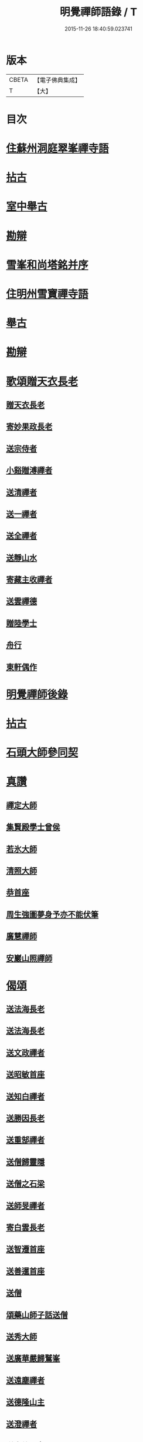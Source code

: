 #+TITLE: 明覺禪師語錄 / T
#+DATE: 2015-11-26 18:40:59.023741
* 版本
 |     CBETA|【電子佛典集成】|
 |         T|【大】     |

* 目次
* [[file:KR6q0074_001.txt::001-0669a18][住蘇州洞庭翠峯禪寺語]]
* [[file:KR6q0074_001.txt::0670c26][拈古]]
* [[file:KR6q0074_001.txt::0671c23][室中舉古]]
* [[file:KR6q0074_001.txt::0673a1][勘辯]]
* [[file:KR6q0074_001.txt::0673b13][雪峯和尚塔銘并序]]
* [[file:KR6q0074_001.txt::0673c15][住明州雪寶禪寺語]]
* [[file:KR6q0074_002.txt::002-0676b26][舉古]]
* [[file:KR6q0074_002.txt::0677a21][勘辯]]
* [[file:KR6q0074_002.txt::0678b21][歌頌贈天衣長老]]
** [[file:KR6q0074_002.txt::0678b22][贈天衣長老]]
** [[file:KR6q0074_002.txt::0678b25][寄妙果政長老]]
** [[file:KR6q0074_002.txt::0678c2][送宗侍者]]
** [[file:KR6q0074_002.txt::0678c9][小谿贈溥禪者]]
** [[file:KR6q0074_002.txt::0678c15][送清禪者]]
** [[file:KR6q0074_002.txt::0678c22][送一禪者]]
** [[file:KR6q0074_002.txt::0678c28][送全禪者]]
** [[file:KR6q0074_002.txt::0679a3][送靜山水]]
** [[file:KR6q0074_002.txt::0679a9][寄藏主收禪者]]
** [[file:KR6q0074_002.txt::0679a16][送雲禪德]]
** [[file:KR6q0074_002.txt::0679a22][贈陸學士]]
** [[file:KR6q0074_002.txt::0679a26][舟行]]
** [[file:KR6q0074_002.txt::0679b2][東軒偶作]]
* [[file:KR6q0074_002.txt::0679b5][明覺禪師後錄]]
* [[file:KR6q0074_003.txt::003-0685b6][拈古]]
* [[file:KR6q0074_004.txt::0697a21][石頭大師參同契]]
* [[file:KR6q0074_004.txt::0697b15][真讚]]
** [[file:KR6q0074_004.txt::0697b16][禪定大師]]
** [[file:KR6q0074_004.txt::0697b21][集賢殿學士曾侯]]
** [[file:KR6q0074_004.txt::0697b24][若氷大師]]
** [[file:KR6q0074_004.txt::0697c1][清照大師]]
** [[file:KR6q0074_004.txt::0697c5][恭首座]]
** [[file:KR6q0074_004.txt::0697c12][周生強圖夢身予亦不能伏筆]]
** [[file:KR6q0074_004.txt::0697c18][廣慧禪師]]
** [[file:KR6q0074_004.txt::0697c22][安巖山照禪師]]
* [[file:KR6q0074_005.txt::005-0698a24][偈頌]]
** [[file:KR6q0074_005.txt::005-0698a25][送法海長老]]
** [[file:KR6q0074_005.txt::0698b10][送法海長老]]
** [[file:KR6q0074_005.txt::0698b24][送文政禪者]]
** [[file:KR6q0074_005.txt::0698c3][送昭敏首座]]
** [[file:KR6q0074_005.txt::0698c12][送知白禪者]]
** [[file:KR6q0074_005.txt::0698c17][送勝因長老]]
** [[file:KR6q0074_005.txt::0698c27][送重郜禪者]]
** [[file:KR6q0074_005.txt::0699a3][送僧歸靈隱]]
** [[file:KR6q0074_005.txt::0699a8][送僧之石梁]]
** [[file:KR6q0074_005.txt::0699a14][送師旻禪者]]
** [[file:KR6q0074_005.txt::0699a22][寄白雲長老]]
** [[file:KR6q0074_005.txt::0699b1][送智遷首座]]
** [[file:KR6q0074_005.txt::0699b7][送善暹首座]]
** [[file:KR6q0074_005.txt::0699b17][送僧]]
** [[file:KR6q0074_005.txt::0699b24][頌藥山師子話送僧]]
** [[file:KR6q0074_005.txt::0699b29][送秀大師]]
** [[file:KR6q0074_005.txt::0699c6][送廣華嚴歸鷲峯]]
** [[file:KR6q0074_005.txt::0699c12][送遠塵禪者]]
** [[file:KR6q0074_005.txt::0699c16][送德隆山主]]
** [[file:KR6q0074_005.txt::0699c21][送澄禪者]]
** [[file:KR6q0074_005.txt::0699c27][送惠儔禪者]]
** [[file:KR6q0074_005.txt::0700a2][送惠文禪者]]
** [[file:KR6q0074_005.txt::0700a7][送道成禪者]]
** [[file:KR6q0074_005.txt::0700a11][送清演禪者]]
** [[file:KR6q0074_005.txt::0700a16][送繼寶禪者]]
** [[file:KR6q0074_005.txt::0700a20][送小師元楚]]
** [[file:KR6q0074_005.txt::0700a24][送清果禪者]]
** [[file:KR6q0074_005.txt::0700b1][酬行奯長老]]
** [[file:KR6q0074_005.txt::0700b4][至人不器]]
** [[file:KR6q0074_005.txt::0700b9][因事示眾]]
** [[file:KR6q0074_005.txt::0700b13][日暮遊東㵎]]
** [[file:KR6q0074_005.txt::0700b24][思歸引]]
** [[file:KR6q0074_005.txt::0700c5][送蘊歡禪者西上]]
** [[file:KR6q0074_005.txt::0700c9][送僧]]
** [[file:KR6q0074_005.txt::0700c13][法爾不爾]]
** [[file:KR6q0074_005.txt::0700c17][送諸方化主]]
** [[file:KR6q0074_005.txt::0700c26][送僧]]
** [[file:KR6q0074_005.txt::0700c29][頌雲門九九八十一]]
** [[file:KR6q0074_005.txt::0701a5][烏龍和尚]]
** [[file:KR6q0074_005.txt::0701a9][秋日送僧]]
** [[file:KR6q0074_005.txt::0701a13][早參示眾]]
** [[file:KR6q0074_005.txt::0701a16][春風辭寄武威石祕校]]
** [[file:KR6q0074_005.txt::0701a27][送百丈專使]]
** [[file:KR6q0074_005.txt::0701b1][送清素禪者之金華]]
** [[file:KR6q0074_005.txt::0701b4][擬寒山送僧]]
** [[file:KR6q0074_005.txt::0701b7][送如香大師]]
** [[file:KR6q0074_005.txt::0701b10][寄于祕丞]]
** [[file:KR6q0074_005.txt::0701b15][再成古詩]]
** [[file:KR6q0074_005.txt::0701b18][答當生不生]]
** [[file:KR6q0074_005.txt::0701b21][戲靠安巖呈雙溪大師]]
** [[file:KR6q0074_005.txt::0701b24][疏黑白無從]]
** [[file:KR6q0074_005.txt::0701b27][暮冬感懷寄瑞巖禪師]]
** [[file:KR6q0074_005.txt::0701c2][送知久禪者]]
** [[file:KR6q0074_005.txt::0701c5][送慶顏禪者]]
** [[file:KR6q0074_005.txt::0701c8][春日懷古]]
** [[file:KR6q0074_005.txt::0701c17][送僧之金陵]]
** [[file:KR6q0074_005.txt::0701c21][送僧]]
** [[file:KR6q0074_005.txt::0701c25][千里不來]]
** [[file:KR6q0074_005.txt::0701c29][僧歸霅上]]
** [[file:KR6q0074_005.txt::0702a4][春晴野步]]
** [[file:KR6q0074_005.txt::0702a8][賦瑞雪送穆大師]]
** [[file:KR6q0074_005.txt::0702a12][送鐵佛專使]]
** [[file:KR6q0074_005.txt::0702a16][同于祕丞賦瀑泉]]
** [[file:KR6q0074_005.txt::0702a20][送簡能禪者歸仙都]]
** [[file:KR6q0074_005.txt::0702a24][天竺送僧]]
** [[file:KR6q0074_005.txt::0702a28][寄石祕校]]
** [[file:KR6q0074_005.txt::0702b3][因事示眾]]
** [[file:KR6q0074_005.txt::0702b7][靜而善應]]
** [[file:KR6q0074_005.txt::0702b12][自誨]]
** [[file:KR6q0074_005.txt::0702b15][宗門三印]]
** [[file:KR6q0074_005.txt::0702b22][革轍二門]]
** [[file:KR6q0074_005.txt::0702c2][擬弋者慕]]
** [[file:KR6q0074_005.txt::0702c5][透法身句]]
** [[file:KR6q0074_005.txt::0702c10][靈隱小參]]
** [[file:KR6q0074_005.txt::0702c13][因雪示眾]]
** [[file:KR6q0074_005.txt::0702c16][祕魔巖]]
** [[file:KR6q0074_005.txt::0702c19][保福四謾人]]
** [[file:KR6q0074_005.txt::0702c22][靈雲和尚]]
** [[file:KR6q0074_005.txt::0702c25][僧問緣生義]]
** [[file:KR6q0074_005.txt::0702c28][名實無當]]
** [[file:KR6q0074_005.txt::0703a2][迷悟相返]]
** [[file:KR6q0074_005.txt::0703a5][道貴如愚]]
** [[file:KR6q0074_005.txt::0703a8][大功不宰]]
** [[file:KR6q0074_005.txt::0703a11][晦跡自貽]]
** [[file:KR6q0074_005.txt::0703a14][五老師子]]
** [[file:KR6q0074_005.txt::0703a17][與時寡合]]
** [[file:KR6q0074_005.txt::0703a20][宜謙山主赴鄞城命]]
** [[file:KR6q0074_005.txt::0703a23][庭前柏樹子]]
** [[file:KR6q0074_005.txt::0703a28][贈琴僧]]
** [[file:KR6q0074_005.txt::0703b2][送僧]]
** [[file:KR6q0074_005.txt::0703b5][送僧之婺城]]
** [[file:KR6q0074_005.txt::0703b10][送文用庵主歸舊隱]]
** [[file:KR6q0074_005.txt::0703b13][送顯冲禪者之霅上覲兄著作]]
** [[file:KR6q0074_005.txt::0703b16][送寶月禪者之天台]]
** [[file:KR6q0074_005.txt::0703b19][玄沙和尚]]
** [[file:KR6q0074_005.txt::0703b22][偶作]]
** [[file:KR6q0074_005.txt::0703b25][送僧]]
** [[file:KR6q0074_005.txt::0703b28][送純禪者]]
** [[file:KR6q0074_005.txt::0703c2][和頑書記見寄]]
** [[file:KR6q0074_005.txt::0703c5][送允誠侍者]]
** [[file:KR6q0074_005.txt::0703c8][送僧]]
** [[file:KR6q0074_005.txt::0703c11][送清禪者]]
** [[file:KR6q0074_005.txt::0703c14][辭于祕丞]]
** [[file:KR6q0074_005.txt::0703c19][送僧]]
** [[file:KR6q0074_005.txt::0703c24][往復無間]]
** [[file:KR6q0074_005.txt::0704a20][送僧]]
** [[file:KR6q0074_005.txt::0704a26][寄李都尉]]
** [[file:KR6q0074_005.txt::0704a29][寄池陽曾學士]]
** [[file:KR6q0074_005.txt::0704b3][寄四明使君沈祠部]]
** [[file:KR6q0074_005.txt::0704b8][寄內侍太保]]
** [[file:KR6q0074_005.txt::0704b13][寄曹都護]]
** [[file:KR6q0074_005.txt::0704b16][送僧]]
** [[file:KR6q0074_005.txt::0704b19][寄靈隱惠明禪師]]
** [[file:KR6q0074_005.txt::0704b24][送益書記之霅水]]
** [[file:KR6q0074_006.txt::006-0704c6][三寶讚]]
** [[file:KR6q0074_006.txt::006-0704c18][佛寶]]
** [[file:KR6q0074_006.txt::006-0704c28][法寶]]
** [[file:KR6q0074_006.txt::0705a9][僧寶]]
** [[file:KR6q0074_006.txt::0705a19][夏寄辯禪者山房]]
** [[file:KR6q0074_006.txt::0705a23][和錢太博見寄覓山藥]]
** [[file:KR6q0074_006.txt::0705a28][送錢太博應賢良選]]
** [[file:KR6q0074_006.txt::0705b3][答天童新和尚]]
** [[file:KR6q0074_006.txt::0705b10][和頌]]
** [[file:KR6q0074_006.txt::0705b17][贈別太臻禪者]]
** [[file:KR6q0074_006.txt::0705b25][雲門俱字]]
** [[file:KR6q0074_006.txt::0705c2][僧問四賓主。因而有頌。頌之]]
*** [[file:KR6q0074_006.txt::0705c4][頌]]
*** [[file:KR6q0074_006.txt::0705c7][頌]]
*** [[file:KR6q0074_006.txt::0705c10][頌]]
*** [[file:KR6q0074_006.txt::0705c13][頌]]
** [[file:KR6q0074_006.txt::0705c15][都頌]]
** [[file:KR6q0074_006.txt::0705c18][令僧把衲]]
** [[file:KR6q0074_006.txt::0705c22][送知一入京兼簡清河從事]]
** [[file:KR6q0074_006.txt::0705c25][送德珉山主]]
** [[file:KR6q0074_006.txt::0705c28][送僧]]
** [[file:KR6q0074_006.txt::0706a4][送崇己闍梨歸天台]]
** [[file:KR6q0074_006.txt::0706a7][送邃悟上人之會稽]]
** [[file:KR6q0074_006.txt::0706a10][送僧]]
** [[file:KR6q0074_006.txt::0706a19][寄員外黃君]]
** [[file:KR6q0074_006.txt::0706a22][送僧]]
** [[file:KR6q0074_006.txt::0706a25][寄劉秀才]]
** [[file:KR6q0074_006.txt::0706a28][送僧]]
** [[file:KR6q0074_006.txt::0706b3][聞百舌鳥送僧]]
** [[file:KR6q0074_006.txt::0706b6][送中座主入廣]]
** [[file:KR6q0074_006.txt::0706b9][送隴西秀才入京]]
** [[file:KR6q0074_006.txt::0706b12][送僧]]
** [[file:KR6q0074_006.txt::0706b15][因仰山氣毬頌]]
** [[file:KR6q0074_006.txt::0706b18][赴翠峯請別靈隱禪師]]
** [[file:KR6q0074_006.txt::0706b21][送僧歸閩]]
** [[file:KR6q0074_006.txt::0706b24][送僧]]
** [[file:KR6q0074_006.txt::0706b27][寄陳悅秀才]]
** [[file:KR6q0074_006.txt::0706c1][寄錢塘觀音朋山主]]
** [[file:KR6q0074_006.txt::0706c4][送僧]]
** [[file:KR6q0074_006.txt::0706c7][春日示眾]]
** [[file:KR6q0074_006.txt::0706c12][寄烏龍長老]]
** [[file:KR6q0074_006.txt::0706c15][寄太平端和尚]]
** [[file:KR6q0074_006.txt::0706c18][送僧]]
** [[file:KR6q0074_006.txt::0706c21][因官人請陞座]]
** [[file:KR6q0074_006.txt::0706c24][因金鵝和尚語藥病]]
** [[file:KR6q0074_006.txt::0706c27][賦冲雲鷂送僧]]
** [[file:KR6q0074_006.txt::0707a1][風旛競辯]]
** [[file:KR6q0074_006.txt::0707a6][漁父]]
** [[file:KR6q0074_006.txt::0707a9][牧童]]
** [[file:KR6q0074_006.txt::0707a12][送僧]]
** [[file:KR6q0074_006.txt::0707a15][寄天童凝]]
** [[file:KR6q0074_006.txt::0707a18][送僧入城]]
** [[file:KR6q0074_006.txt::0707a21][病中寄諸化主]]
** [[file:KR6q0074_006.txt::0707a24][和于祕丞見召之什]]
** [[file:KR6q0074_006.txt::0707a29][和王殿直見寄]]
** [[file:KR6q0074_006.txt::0707b5][送僧]]
** [[file:KR6q0074_006.txt::0707b8][送僧歸永嘉]]
** [[file:KR6q0074_006.txt::0707b11][兔角拄杖]]
** [[file:KR6q0074_006.txt::0707b17][送從吉禪者]]
** [[file:KR6q0074_006.txt::0707b25][寄承天長老]]
** [[file:KR6q0074_006.txt::0707b28][送僧]]
** [[file:KR6q0074_006.txt::0707c3][送因大師]]
** [[file:KR6q0074_006.txt::0707c6][送實師弟]]
** [[file:KR6q0074_006.txt::0707c9][送新茶]]
** [[file:KR6q0074_006.txt::0707c14][賦月生雲際送誠監寺]]
** [[file:KR6q0074_006.txt::0707c17][送僧之金華兼簡周屯田]]
** [[file:KR6q0074_006.txt::0707c20][送僧之永嘉]]
** [[file:KR6q0074_006.txt::0707c23][寄送凝長老]]
** [[file:KR6q0074_006.txt::0707c26][放白鷴]]
** [[file:KR6q0074_006.txt::0707c29][喜禪人迴山]]
** [[file:KR6q0074_006.txt::0708a3][送僧]]
** [[file:KR6q0074_006.txt::0708a6][送僧歸天童]]
** [[file:KR6q0074_006.txt::0708a9][和曾推官示嘉遁之什]]
** [[file:KR6q0074_006.txt::0708a14][經古堰偶作]]
** [[file:KR6q0074_006.txt::0708a17][謝張太保見訪]]
** [[file:KR6q0074_006.txt::0708a20][送宗朴禪者]]
** [[file:KR6q0074_006.txt::0708a26][送尚辭]]
** [[file:KR6q0074_006.txt::0708a29][歌寄留英禪德]]
** [[file:KR6q0074_006.txt::0708b6][送小師元賁]]
** [[file:KR6q0074_006.txt::0708b10][送丈佶歸廬嶽]]
** [[file:KR6q0074_006.txt::0708b13][送侃禪者之丹丘]]
** [[file:KR6q0074_006.txt::0708b16][送實山主]]
** [[file:KR6q0074_006.txt::0708b20][示眾]]
** [[file:KR6q0074_006.txt::0708b24][和范監簿]]
** [[file:KR6q0074_006.txt::0708c2][因香嚴和尚]]
** [[file:KR6q0074_006.txt::0708c5][送雄直歲]]
** [[file:KR6q0074_006.txt::0708c8][為道日損]]
** [[file:KR6q0074_006.txt::0708c11][疏古]]
** [[file:KR6q0074_006.txt::0708c13][訪俞秀才]]
** [[file:KR6q0074_006.txt::0708c16][再詶]]
** [[file:KR6q0074_006.txt::0708c19][留暹首座]]
** [[file:KR6q0074_006.txt::0708c22][送俞居士歸蜀]]
** [[file:KR6q0074_006.txt::0708c25][和王殿丞蘡粟種之什]]
** [[file:KR6q0074_006.txt::0708c28][和江橋晚望]]
** [[file:KR6q0074_006.txt::0709a2][病起示眾]]
** [[file:KR6q0074_006.txt::0709a5][送麻居士]]
** [[file:KR6q0074_006.txt::0709a8][酧李校書]]
** [[file:KR6q0074_006.txt::0709a11][苦熱中懷寄永固山主]]
** [[file:KR6q0074_006.txt::0709a14][送元安禪者]]
** [[file:KR6q0074_006.txt::0709a17][賦病鶴送奉倫禪者]]
** [[file:KR6q0074_006.txt::0709a20][偶作]]
** [[file:KR6q0074_006.txt::0709a24][謝鮑學士惠臘茶]]
** [[file:KR6q0074_006.txt::0709a27][因遊育王亭寄牧主郎給事]]
** [[file:KR6q0074_006.txt::0709b2][送遇能禪者]]
** [[file:KR6q0074_006.txt::0709b5][送覺海大師]]
** [[file:KR6q0074_006.txt::0709b8][送曾侍禁]]
** [[file:KR6q0074_006.txt::0709b11][病起酬如禪德]]
** [[file:KR6q0074_006.txt::0709b15][送雲禪德]]
** [[file:KR6q0074_006.txt::0709b19][送久禪德歸蘭亭]]
** [[file:KR6q0074_006.txt::0709b22][送羲大師]]
** [[file:KR6q0074_006.txt::0709b29][酬海宗二侍者]]
** [[file:KR6q0074_006.txt::0709c5][謝郎給事送建茗]]
** [[file:KR6q0074_006.txt::0709c8][送山茶上知府郎給事]]
** [[file:KR6q0074_006.txt::0709c11][送郎侍郎致政歸錢塘]]
** [[file:KR6q0074_006.txt::0709c16][山行逢懃禪德]]
** [[file:KR6q0074_006.txt::0709c21][送小師元哲]]
** [[file:KR6q0074_006.txt::0709c25][永豐莊新植徑松忽二本隣偃抒辭紀之]]
** [[file:KR6q0074_006.txt::0709c29][送白雲宣長老]]
** [[file:KR6q0074_006.txt::0710a3][送親禪者]]
** [[file:KR6q0074_006.txt::0710a7][送顯冲禪者]]
** [[file:KR6q0074_006.txt::0710a11][送天童普和尚]]
** [[file:KR6q0074_006.txt::0710a15][張秀才下第]]
** [[file:KR6q0074_006.txt::0710a18][寄久監收]]
** [[file:KR6q0074_006.txt::0710a21][暮冬夜坐寄岫禪者]]
** [[file:KR6q0074_006.txt::0710a26][寄崇壽懷長老歌]]
** [[file:KR6q0074_006.txt::0710b5][送廷利禪者]]
** [[file:KR6q0074_006.txt::0710b11][送倧禪者]]
** [[file:KR6q0074_006.txt::0710b19][送鼎禪者]]
** [[file:KR6q0074_006.txt::0710b24][觀泉送演禪者]]
** [[file:KR6q0074_006.txt::0710b28][答忠禪者]]
** [[file:KR6q0074_006.txt::0710c2][和陸軫學士夏日見寄]]
** [[file:KR6q0074_006.txt::0710c6][送化主]]
** [[file:KR6q0074_006.txt::0710c9][送通判劉國博]]
** [[file:KR6q0074_006.txt::0710c13][送別陳祕丞古意]]
** [[file:KR6q0074_006.txt::0710c18][送通判學士歸南國]]
** [[file:KR6q0074_006.txt::0710c21][和酬郎簽判殿丞]]
** [[file:KR6q0074_006.txt::0710c24][歌送范陽盧君兼簡華嚴昱大師]]
** [[file:KR6q0074_006.txt::0711a3][送廣教專使]]
** [[file:KR6q0074_006.txt::0711a7][送微文章]]
** [[file:KR6q0074_006.txt::0711a16][送懷秀禪者]]
** [[file:KR6q0074_006.txt::0711a25][孤運銘]]
** [[file:KR6q0074_006.txt::0711a28][寄海會之長老]]
** [[file:KR6q0074_006.txt::0711b2][雜言送賢專使]]
** [[file:KR6q0074_006.txt::0711b6][歌紀四明汪君信士]]
** [[file:KR6q0074_006.txt::0711b14][送仲卿禪德]]
** [[file:KR6q0074_006.txt::0711b17][真州資福禪院新鑄鍾銘]]
* [[file:KR6q0074_006.txt::0712a3][明州雪竇山資聖寺]]
* 卷
** [[file:KR6q0074_001.txt][明覺禪師語錄 1]]
** [[file:KR6q0074_002.txt][明覺禪師語錄 2]]
** [[file:KR6q0074_003.txt][明覺禪師語錄 3]]
** [[file:KR6q0074_004.txt][明覺禪師語錄 4]]
** [[file:KR6q0074_005.txt][明覺禪師語錄 5]]
** [[file:KR6q0074_006.txt][明覺禪師語錄 6]]
